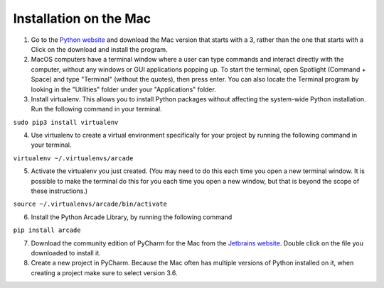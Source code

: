 Installation on the Mac
=======================

1. Go to the `Python website
   <https://www.python.org/downloads/>`_ and download the
   Mac version that starts with a 3, rather than the one that starts with a
   Click on the download and install the program.

2. MacOS computers have a terminal window where a user can type commands
   and interact directly with the computer, without any windows or GUI
   applications popping up.  To start the terminal, open Spotlight
   (Command + Space) and type "Terminal" (without the quotes), then press
   enter. You can also locate the Terminal program by looking in the "Utilities"
   folder under your "Applications" folder.

3. Install virtualenv.  This allows you to install Python packages without
   affecting the system-wide Python installation.  Run the following command
   in your terminal.

``sudo pip3 install virtualenv``

4. Use virtualenv to create a virtual environment specifically for your project
   by running the following command in your terminal.

``virtualenv ~/.virtualenvs/arcade``

5. Activate the virtualenv you just created.  (You may need to do this each
   time you open a new terminal window.  It is possible to make the terminal do
   this for you each time you open a new window, but that is beyond the scope
   of these instructions.)

``source ~/.virtualenvs/arcade/bin/activate``

6. Install the Python Arcade Library, by running the following command

``pip install arcade``

7. Download the community edition of PyCharm for the Mac from the `Jetbrains
   website <https://www.jetbrains.com/pycharm/download/>`_. Double click on the
   file you downloaded to install it.

8. Create a new project in PyCharm. Because the Mac often has multiple versions
   of Python installed on it, when creating a project make sure to select
   version 3.6.

.. image:: images/pycharm_mac_select_python.png
